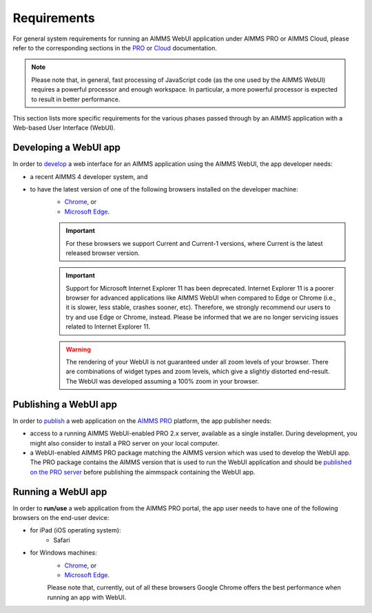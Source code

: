 Requirements 
=============

For general system requirements for running an AIMMS WebUI application under AIMMS PRO or AIMMS Cloud, please refer to the corresponding sections in the 
`PRO <../pro/system-requirements.html>`_ or `Cloud <../cloud/requirements.html>`_ documentation. 

.. note:: Please note that, in general, fast processing of JavaScript code (as the one used by the AIMMS WebUI) requires a powerful processor and enough workspace.
   In particular, a more powerful processor is expected to result in better performance. 

This section lists more specific requirements for the various phases passed through by an AIMMS application with a Web-based User Interface (WebUI).

Developing a WebUI app
----------------------
 
In order to `develop <creating.html>`_ a web interface for an AIMMS application using the AIMMS WebUI, the app developer needs:

* a recent AIMMS 4 developer system, and
* to have the latest version of one of the following browsers installed on the developer machine:
    * `Chrome <https://www.google.com/intl/en/chrome/browser/>`_, or
    * `Microsoft Edge <https://www.microsoft.com/en-us/edge>`_.

    .. important::

        For these browsers we support Current and Current-1 versions, where Current is the latest released browser version.
		
    .. important::

        Support for Microsoft Internet Explorer 11 has been deprecated. Internet Explorer 11 is a poorer browser for advanced applications like AIMMS WebUI when compared to Edge or Chrome (i.e., it is slower, less stable, crashes sooner, etc). Therefore, we strongly recommend our users to try and use Edge or Chrome, instead. Please be informed that we are no longer servicing issues related to Internet Explorer 11. 

    .. warning::

        The rendering of your WebUI is not guaranteed under all zoom levels of your browser. There are combinations of widget types and zoom levels, which give a slightly distorted end-result.  The WebUI was developed assuming a 100% zoom in your browser.


Publishing a WebUI app
----------------------

In order to `publish <publishing.html>`_ a web application on the `AIMMS PRO <../pro/index.html>`_ platform, the app publisher needs:

* access to a running AIMMS WebUI-enabled PRO 2.x server, available as a single installer. During development, you might also consider to install a PRO server on your local computer.
* a WebUI-enabled AIMMS PRO package matching the AIMMS version which was used to develop the WebUI app. The PRO package contains the AIMMS version that is used to run the WebUI application and should be `published on the PRO server <../pro/aimms-man.html>`_ before publishing the aimmspack containing the WebUI app.
 
 
Running a WebUI app
-------------------

In order to **run/use** a web application from the AIMMS PRO portal, the app user needs to have one of the following browsers on the end-user device:

* for iPad (iOS operating system): 
    * Safari

* for Windows machines:
    * `Chrome <https://www.google.com/intl/en/chrome/browser/>`_, or
    * `Microsoft Edge <https://www.microsoft.com/en-us/edge>`_.

    Please note that, currently, out of all these browsers Google Chrome offers the best performance when running an app with WebUI.



